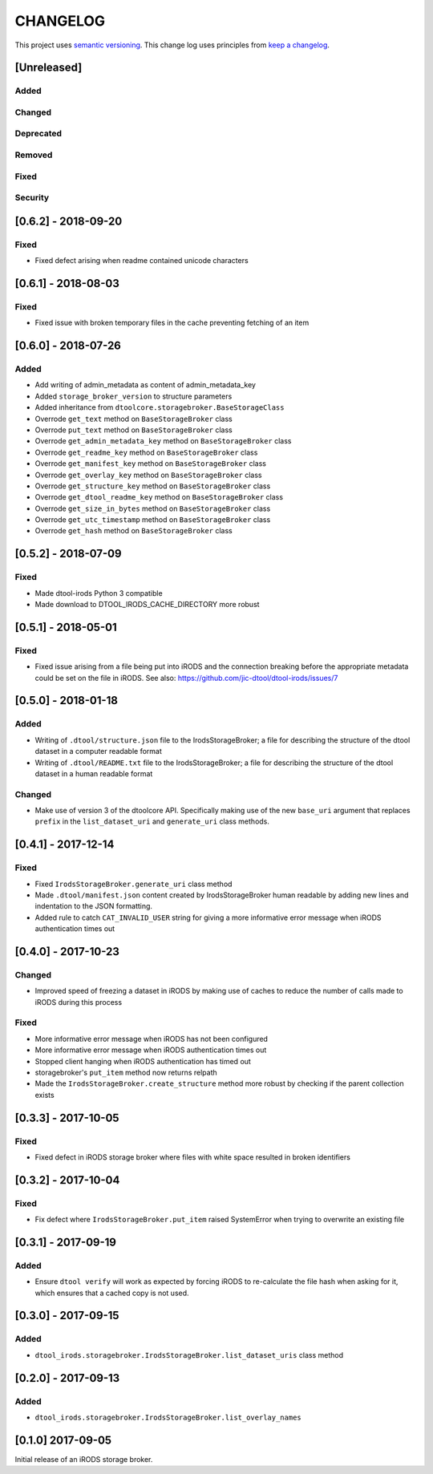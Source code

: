 CHANGELOG
=========

This project uses `semantic versioning <http://semver.org/>`_.
This change log uses principles from `keep a changelog <http://keepachangelog.com/>`_.

[Unreleased]
------------

Added
^^^^^


Changed
^^^^^^^


Deprecated
^^^^^^^^^^


Removed
^^^^^^^


Fixed
^^^^^


Security
^^^^^^^^


[0.6.2] - 2018-09-20
--------------------

Fixed
^^^^^

- Fixed defect arising when readme contained unicode characters


[0.6.1] - 2018-08-03
--------------------

Fixed
^^^^^

- Fixed issue with broken temporary files in the cache preventing fetching of
  an item


[0.6.0] - 2018-07-26
--------------------

Added
^^^^^

- Add writing of admin_metadata as content of admin_metadata_key
- Added ``storage_broker_version`` to structure parameters
- Added inheritance from ``dtoolcore.storagebroker.BaseStorageClass``
- Overrode ``get_text`` method on ``BaseStorageBroker`` class
- Overrode ``put_text`` method on ``BaseStorageBroker`` class
- Overrode ``get_admin_metadata_key`` method on ``BaseStorageBroker`` class
- Overrode ``get_readme_key`` method on ``BaseStorageBroker`` class
- Overrode ``get_manifest_key`` method on ``BaseStorageBroker`` class
- Overrode ``get_overlay_key`` method on ``BaseStorageBroker`` class
- Overrode ``get_structure_key`` method on ``BaseStorageBroker`` class
- Overrode ``get_dtool_readme_key`` method on ``BaseStorageBroker`` class
- Overrode ``get_size_in_bytes`` method on ``BaseStorageBroker`` class
- Overrode ``get_utc_timestamp`` method on ``BaseStorageBroker`` class
- Overrode ``get_hash`` method on ``BaseStorageBroker`` class


[0.5.2] - 2018-07-09
--------------------

Fixed
^^^^^

- Made dtool-irods Python 3 compatible
- Made download to DTOOL_IRODS_CACHE_DIRECTORY more robust


[0.5.1] - 2018-05-01
--------------------

Fixed
^^^^^

- Fixed issue arising from a file being put into iRODS and the connection
  breaking before the appropriate metadata could be set on the file in iRODS.
  See also: https://github.com/jic-dtool/dtool-irods/issues/7


[0.5.0] - 2018-01-18
--------------------

Added
^^^^^

- Writing of ``.dtool/structure.json`` file to the IrodsStorageBroker; a file
  for describing the structure of the dtool dataset in a computer readable format
- Writing of ``.dtool/README.txt`` file to the IrodsStorageBroker; a file
  for describing the structure of the dtool dataset in a human readable format


Changed
^^^^^^^

- Make use of version 3 of the dtoolcore API. Specifically making use of the
  new ``base_uri`` argument that replaces ``prefix`` in the ``list_dataset_uri``
  and ``generate_uri`` class methods.

[0.4.1] - 2017-12-14
--------------------

Fixed
^^^^^

- Fixed ``IrodsStorageBroker.generate_uri`` class method
- Made ``.dtool/manifest.json`` content created by IrodsStorageBroker human
  readable by adding new lines and indentation to the JSON formatting.
- Added rule to catch ``CAT_INVALID_USER`` string for giving a more informative
  error message when iRODS authentication times out


[0.4.0] - 2017-10-23
--------------------

Changed
^^^^^^^

- Improved speed of freezing a dataset in iRODS by making use of
  caches to reduce the number of calls made to iRODS during this
  process


Fixed
^^^^^

- More informative error message when iRODS has not been configured
- More informative error message when iRODS authentication times out
- Stopped client hanging when iRODS authentication has timed out
- storagebroker's ``put_item`` method now returns relpath
- Made the ``IrodsStorageBroker.create_structure`` method more
  robust by checking if the parent collection exists


[0.3.3] - 2017-10-05
--------------------

Fixed
^^^^^

- Fixed defect in iRODS storage broker where files with white space resulted in
  broken identifiers


[0.3.2] - 2017-10-04
--------------------

Fixed
^^^^^

- Fix defect where ``IrodsStorageBroker.put_item`` raised SystemError when
  trying to overwrite an existing file


[0.3.1] - 2017-09-19
--------------------

Added
^^^^^

- Ensure ``dtool verify`` will work as expected by forcing iRODS to
  re-calculate the file hash when asking for it, which ensures that a cached
  copy is not used.


[0.3.0] - 2017-09-15
--------------------

Added
^^^^^

- ``dtool_irods.storagebroker.IrodsStorageBroker.list_dataset_uris`` class method


[0.2.0] - 2017-09-13
--------------------

Added
^^^^^

- ``dtool_irods.storagebroker.IrodsStorageBroker.list_overlay_names``


[0.1.0] 2017-09-05
------------------

Initial release of an iRODS storage broker.
